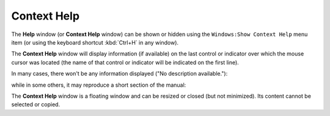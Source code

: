 .. _alligator-help:

Context Help
============

The **Help** window (or **Context Help** window) can be shown or hidden using the ``Windows:Show Context Help`` menu item (or using the keyboard shortcut :kbd:`Ctrl+H` in any window).

The **Context Help** window will display information (if available) on the last control or indicator over which the mouse cursor was located (the name of that control or indicator will be indicated on the first line).

In many cases, there won't be any information displayed ("No description available."):

.. image:: images/AlliGator-Context-Help-Window1.png
   :align: center


while in some others, it may reproduce a short section of the manual:

.. image:: images/AlliGator-Context-Help-Window2.png
   :align: center

The **Context Help** window is a floating window and can be resized or closed (but not minimized).
Its content cannot be selected or copied.